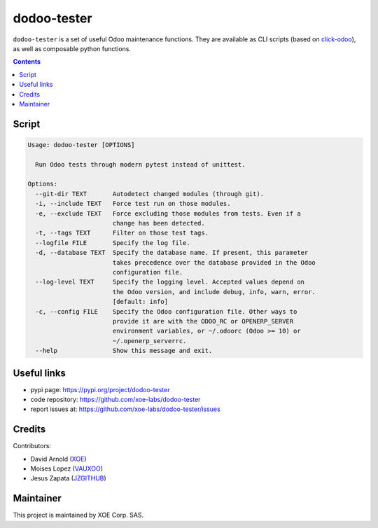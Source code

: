 dodoo-tester
============

.. image:: https://img.shields.io/badge/license-LGPL--3-blue.svg
   :target: http://www.gnu.org/licenses/lgpl-3.0-standalone.html
   :alt: License: LGPL-3
.. image:: https://badge.fury.io/py/dodoo-tester.svg
    :target: http://badge.fury.io/py/dodoo-tester

``dodoo-tester`` is a set of useful Odoo maintenance functions.
They are available as CLI scripts (based on click-odoo_), as well
as composable python functions.

.. contents::

Script
~~~~~~
.. code:: bash

  Usage: dodoo-tester [OPTIONS]

    Run Odoo tests through modern pytest instead of unittest.

  Options:
    --git-dir TEXT       Autodetect changed modules (through git).
    -i, --include TEXT   Force test run on those modules.
    -e, --exclude TEXT   Force excluding those modules from tests. Even if a
                         change has been detected.
    -t, --tags TEXT      Filter on those test tags.
    --logfile FILE       Specify the log file.
    -d, --database TEXT  Specify the database name. If present, this parameter
                         takes precedence over the database provided in the Odoo
                         configuration file.
    --log-level TEXT     Specify the logging level. Accepted values depend on
                         the Odoo version, and include debug, info, warn, error.
                         [default: info]
    -c, --config FILE    Specify the Odoo configuration file. Other ways to
                         provide it are with the ODOO_RC or OPENERP_SERVER
                         environment variables, or ~/.odoorc (Odoo >= 10) or
                         ~/.openerp_serverrc.
    --help               Show this message and exit.


Useful links
~~~~~~~~~~~~

- pypi page: https://pypi.org/project/dodoo-tester
- code repository: https://github.com/xoe-labs/dodoo-tester
- report issues at: https://github.com/xoe-labs/dodoo-tester/issues

.. _click-odoo: https://pypi.python.org/pypi/click-odoo

Credits
~~~~~~~

Contributors:

- David Arnold (XOE_)
- Moises Lopez (VAUXOO_)
- Jesus Zapata (JZGITHUB_)

.. _XOE: https://xoe.solutions
.. _VAUXOO: https://vauxoo.com
.. _JZGITHUB: https://github.com/JesusZapata

Maintainer
~~~~~~~~~~

.. image:: https://erp.xoe.solutions/logo.png
   :alt: XOE Corp. SAS
   :target: https://xoe.solutions

This project is maintained by XOE Corp. SAS.
